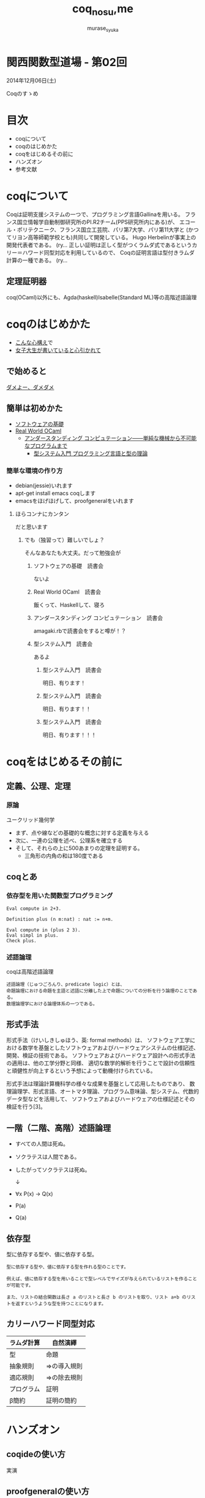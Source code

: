 #+TITLE: coq_no_su,me
#+AUTHOR: murase_syuka
#+EMAIL: murase_syuka+kansaifp@gmail.com

* 関西関数型道場 - 第02回
  2014年12月06日(土)

  Coqのすゝめ

* 目次
  
  + coqについて
  + coqのはじめかた
  + coqをはじめるその前に
  + ハンズオン
  + 参考文献

* coqについて

  #+BEGIN_EXAMPLE from wikipedia
  Coqは証明支援システムの一つで、プログラミング言語Gallinaを用いる。
  フランス国立情報学自動制御研究所のPI.R2チーム(PPS研究所内にある)が、
  エコール・ポリテクニーク、フランス国立工芸院、パリ第7大学、パリ第11大学と
  (かつてリヨン高等師範学校とも)共同して開発している。
  Hugo Herbelinが事実上の開発代表者である。
  (ry...
  正しい証明は正しく型がつくラムダ式であるというカリー＝ハワード同型対応を利用しているので、
  Coqの証明言語は型付きラムダ計算の一種である。
  (ry...
  #+END_EXAMPLE
   

** 定理証明器
   coq(OCaml)以外にも、Agda(haskell)Isabelle(Standard ML)等の高階述語論理

* coqのはじめかた

  + [[http://www.amazon.co.jp/%E7%86%B1%E8%A1%80-%E3%82%A2%E3%82%BB%E3%83%B3%E3%83%96%E3%83%A9%E5%85%A5%E9%96%80-%E5%9D%82%E4%BA%95-%E5%BC%98%E4%BA%AE/dp/4798041807][こんな心構え]]で
  + [[http://www.iij-ii.co.jp/lab/techdoc/coqt/][女子大生が書いていると心引かれて]]
  
** で始めると

   [[https://www.google.co.jp/search?q=%E3%83%80%E3%83%A1%E3%82%88%E3%83%BC%E3%80%81%E3%83%80%E3%83%A1%E3%83%80%E3%83%A1&client=firefox-a&hs=1eG&rls=org.mozilla:ja:official&hl=ja&biw=710&bih=690&source=lnms&tbm=isch&sa=X&ei=wMSBVO7ADcTFmQXlyIDIDQ&ved=0CAgQ_AUoAQ][ダメよー、ダメダメ]]

** 簡単は初めかた

   + [[http://proofcafe.org/sf/][ソフトウェアの基礎]]
   + [[http://shop.oreilly.com/product/0636920024743.do][Real World OCaml ]]
     + [[http://www.oreilly.co.jp/books/9784873116976/][アンダースタンディング コンピュテーション――単純な機械から不可能なプログラムまで]]
       + [[http://estore.ohmsha.co.jp/titles/978427406911P][型システム入門 プログラミング言語と型の理論]]

*** 簡単な環境の作り方
    
    + debian(jessie)いれます
    + apt-get install emacs coqします
    + emacsをほげほげして、proofgeneralをいれます

**** ほらコンナにカンタン

     だと思います

***** でも（独習って）難しいでしょ？

      そんなあなたも大丈夫。だって勉強会が

****** ソフトウェアの基礎　読書会

       ないよ

****** Real World OCaml　読書会

       飯くって、Haskellして、寝ろ

****** アンダースタンディング コンピュテーション　読書会

       amagaki.rbで読書会をすると噂が！？

****** 型システム入門　読書会

       あるよ

******* 型システム入門　読書会

       	明日、有ります！

******* 型システム入門　読書会

       	明日、有ります！！

******* 型システム入門　読書会

       	明日、有ります！！！

* coqをはじめるその前に

** 定義、公理、定理

*** 原論
    
    ユークリッド幾何学
     
    + まず、点や線などの基礎的な概念に対する定義を与える
    + 次に、一連の公理を述べ、公理系を確立する
    + そして、それらの上に500あまりの定理を証明する。
      + 三角形の内角の和は180度である

** coqとあ

*** 依存型を用いた関数型プログラミング

    #+BEGIN_SRC coq
    Eval compute in 2+3.
    
    Definition plus (n m:nat) : nat := n+m.

    Eval compute in (plus 2 3).
    Eval simpl in plus.
    Check plus.
    #+END_SRC

*** 述語論理

    coqは高階述語論理
    
    #+BEGIN_EXAMPLE
    述語論理（じゅつごろんり、predicate logic）とは、
    命題論理における命題を主語と述語に分離した上で命題についての分析を行う論理のことである。
    数理論理学における論理体系の一つである。
    #+END_EXAMPLE
    
** 形式手法

   #+BEGIN_EXAMPLE wikipedia
   形式手法（けいしきしゅほう、英: formal methods）は、
   ソフトウェア工学における数学を基盤としたソフトウェアおよびハードウェアシステムの仕様記述、開発、検証の技術である。
   ソフトウェアおよびハードウェア設計への形式手法の適用は、他の工学分野と同様、
   適切な数学的解析を行うことで設計の信頼性と頑健性が向上するという予想によって動機付けられている。

   形式手法は理論計算機科学の様々な成果を基盤として応用したものであり、
   数理論理学、形式言語、オートマタ理論、プログラム意味論、型システム、代数的データ型などを活用して、
   ソフトウェアおよびハードウェアの仕様記述とその検証を行う[3]。
   #+END_EXAMPLE

** 一階（二階、高階）述語論理
   
    + すべての人間は死ぬ。
    + ソクラテスは人間である。
    + したがってソクラテスは死ぬ。 
      
      ↓
      
    + ∀x P(x) → Q(x)
    + P(a)
    + Q(a)

** 依存型
   
   型に依存する型や、値に依存する型。

   #+BEGIN_EXAMPLE
   型に依存する型や、値に依存する型を作れる型のことです。

   例えば、値に依存する型を用いることで型レベルでサイズが与えられているリストを作ることが可能です。

   また、リストの結合関数は長さ a のリストと長さ b のリストを取り、リスト a+b のリストを返すというような型を持つことになります。
   #+END_EXAMPLE
   
** 

** カリーハワード同型対応

   | ラムダ計算 | 自然演繹     |
   |------------+--------------|
   | 型         | 命題         |
   | 抽象規則   | ⇒の導入規則 |
   | 適応規則   | ⇒の除去規則 |
   | プログラム | 証明         |
   | β簡約     | 証明の簡約   |


* ハンズオン

** coqideの使い方
   
   実演

** proofgeneralの使い方

   実演

** 演習

1. HaskellのVector []で例外投げるの幽霊型導入

http://konn-san.com/prog/2013-advent-calendar.html

2. coqのlistで証明
   
   Q. coqで導出は出きるが証明になるのか？

3.

** 演習

   + アリスとエヴァは双子姉妹
   + アリスは正直者
   + エヴァは嘘つき
   + 私はどちらかと結婚しているが、どちらか分からない
   + 私と結婚しなかった双子姉妹の片割れは、未来で結婚したが今は未婚である
   + 今現在、双子姉妹の片方(xと過程）と遭遇、彼女は私の妻であろうか？
     
     ↓
     
   + Prop
     + A : xはアリスである
     + E : xはエヴァである
     + T : xは正直者である
     + M : xは結婚している
   + 
     + A0 : A ≡ T
     + E0 : M ≡ not T
     + M0 : (MA ∨ ME) ∧ not (MA ∧ ME)
   + 
     + Q ⇒ Admitted
   + 
   + 
     

* 参考文献

  + [[http://sssslide.com/www.slideshare.net/tmiya/coq-tutorial][Formal Methods Forum Coq入門 @tmiya April 20,2011 @tmiya : Coq 入門]]
    + [[http://www.slideshare.net/tmiya/coq-tutorial]]

  + [[http://www.slideshare.net/Real_analysis/coq-10201226][よくわかるCoqプログラミング]]

  + [[https://github.com/hsk/docs]]
    + [[https://github.com/hsk/docs/tree/master/typetheory][型理論入門]]

  + [[http://d.hatena.ne.jp/pi8027/20111201/1322670310][安全かつ柔軟な依存型]]
  + [[http://togetter.com/li/752948][禅問答的に #ATS2 の型理論を説明してみたよ]]

  + [[http://ja.wikipedia.org/wiki/%E3%82%AB%E3%83%AA%E3%83%BC%EF%BC%9D%E3%83%8F%E3%83%AF%E3%83%BC%E3%83%89%E5%90%8C%E5%9E%8B%E5%AF%BE%E5%BF%9C][wikipedia:カリー＝ハワード同型対応]]
    + [[http://ja.wikipedia.org/wiki/%E4%B8%80%E9%9A%8E%E8%BF%B0%E8%AA%9E%E8%AB%96%E7%90%86][一階述語論理]]

** cheetsheet
   https://gist.github.com/qnighy/4465660
